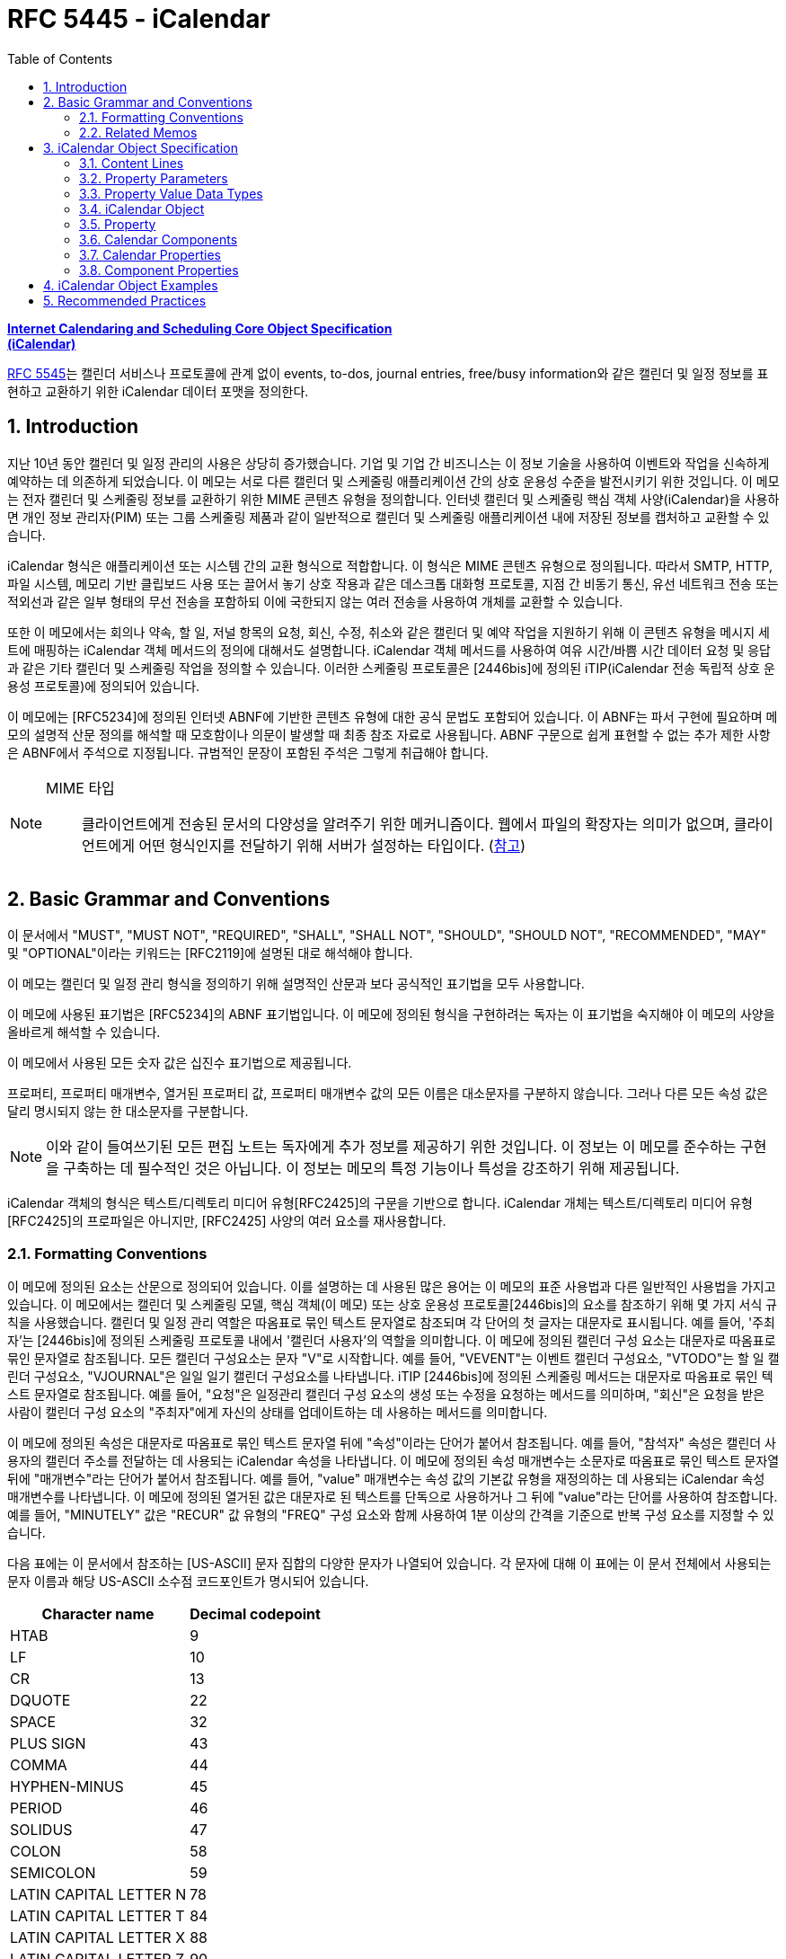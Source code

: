 = RFC 5445 - iCalendar
:toc: left
:sectnums:
:sectnumlevels: 5
:source-highlighter: highlight.js

:rfc5545: https://datatracker.ietf.org/doc/html/rfc5545

[.text-center]
****
{rfc5545}[**Internet Calendaring and Scheduling Core Object Specification**] +
{rfc5545}[**(iCalendar)**]
****

{rfc5545}[RFC 5545]는 캘린더 서비스나 프로토콜에 관계 없이 events, to-dos, journal entries, free/busy information와 같은 캘린더 및 일정 정보를 표현하고 교환하기 위한 iCalendar 데이터 포맷을 정의한다.

== Introduction

지난 10년 동안 캘린더 및 일정 관리의 사용은 상당히 증가했습니다.  기업 및 기업 간 비즈니스는 이 정보 기술을 사용하여 이벤트와 작업을 신속하게 예약하는 데 의존하게 되었습니다.  이 메모는 서로 다른 캘린더 및 스케줄링 애플리케이션 간의 상호 운용성 수준을 발전시키기 위한 것입니다.  이 메모는 전자 캘린더 및 스케줄링 정보를 교환하기 위한 MIME 콘텐츠 유형을 정의합니다.  인터넷 캘린더 및 스케줄링 핵심 객체 사양(iCalendar)을 사용하면 개인 정보 관리자(PIM) 또는 그룹 스케줄링 제품과 같이 일반적으로 캘린더 및 스케줄링 애플리케이션 내에 저장된 정보를 캡처하고 교환할 수 있습니다.

iCalendar 형식은 애플리케이션 또는 시스템 간의 교환 형식으로 적합합니다.  이 형식은 MIME 콘텐츠 유형으로 정의됩니다.  따라서 SMTP, HTTP, 파일 시스템, 메모리 기반 클립보드 사용 또는 끌어서 놓기 상호 작용과 같은 데스크톱 대화형 프로토콜, 지점 간 비동기 통신, 유선 네트워크 전송 또는 적외선과 같은 일부 형태의 무선 전송을 포함하되 이에 국한되지 않는 여러 전송을 사용하여 개체를 교환할 수 있습니다.

또한 이 메모에서는 회의나 약속, 할 일, 저널 항목의 요청, 회신, 수정, 취소와 같은 캘린더 및 예약 작업을 지원하기 위해 이 콘텐츠 유형을 메시지 세트에 매핑하는 iCalendar 객체 메서드의 정의에 대해서도 설명합니다.  iCalendar 객체 메서드를 사용하여 여유 시간/바쁨 시간 데이터 요청 및 응답과 같은 기타 캘린더 및 스케줄링 작업을 정의할 수 있습니다.  이러한 스케줄링 프로토콜은 [2446bis]에 정의된 iTIP(iCalendar 전송 독립적 상호 운용성 프로토콜)에 정의되어 있습니다.

이 메모에는 [RFC5234]에 정의된 인터넷 ABNF에 기반한 콘텐츠 유형에 대한 공식 문법도 포함되어 있습니다.  이 ABNF는 파서 구현에 필요하며 메모의 설명적 산문 정의를 해석할 때 모호함이나 의문이 발생할 때 최종 참조 자료로 사용됩니다.  ABNF 구문으로 쉽게 표현할 수 없는 추가 제한 사항은 ABNF에서 주석으로 지정됩니다.  규범적인 문장이 포함된 주석은 그렇게 취급해야 합니다.

[NOTE]
====
MIME 타입:: 클라이언트에게 전송된 문서의 다양성을 알려주기 위한 메커니즘이다. 웹에서 파일의 확장자는 의미가 없으며, 클라이언트에게 어떤 형식인지를 전달하기 위해 서버가 설정하는 타입이다. (https://developer.mozilla.org/ko/docs/Web/HTTP/Basics_of_HTTP/MIME_types[참고])
====

== Basic Grammar and Conventions

이 문서에서 "MUST", "MUST NOT", "REQUIRED", "SHALL", "SHALL NOT", "SHOULD", "SHOULD NOT", "RECOMMENDED", "MAY" 및 "OPTIONAL"이라는 키워드는 [RFC2119]에 설명된 대로 해석해야 합니다.

이 메모는 캘린더 및 일정 관리 형식을 정의하기 위해 설명적인 산문과 보다 공식적인 표기법을 모두 사용합니다.

이 메모에 사용된 표기법은 [RFC5234]의 ABNF 표기법입니다. 이 메모에 정의된 형식을 구현하려는 독자는 이 표기법을 숙지해야 이 메모의 사양을 올바르게 해석할 수 있습니다.

이 메모에서 사용된 모든 숫자 값은 십진수 표기법으로 제공됩니다.

프로퍼티, 프로퍼티 매개변수, 열거된 프로퍼티 값, 프로퍼티 매개변수 값의 모든 이름은 대소문자를 구분하지 않습니다.  그러나 다른 모든 속성 값은 달리 명시되지 않는 한 대소문자를 구분합니다.

[NOTE]
====
이와 같이 들여쓰기된 모든 편집 노트는 독자에게 추가 정보를 제공하기 위한 것입니다.  이 정보는 이 메모를 준수하는 구현을 구축하는 데 필수적인 것은 아닙니다.  이 정보는 메모의 특정 기능이나 특성을 강조하기 위해 제공됩니다.
====

iCalendar 객체의 형식은 텍스트/디렉토리 미디어 유형[RFC2425]의 구문을 기반으로 합니다.  iCalendar 개체는 텍스트/디렉토리 미디어 유형 [RFC2425]의 프로파일은 아니지만, [RFC2425] 사양의 여러 요소를 재사용합니다.

=== Formatting Conventions

이 메모에 정의된 요소는 산문으로 정의되어 있습니다.  이를 설명하는 데 사용된 많은 용어는 이 메모의 표준 사용법과 다른 일반적인 사용법을 가지고 있습니다.  이 메모에서는 캘린더 및 스케줄링 모델, 핵심 객체(이 메모) 또는 상호 운용성 프로토콜[2446bis]의 요소를 참조하기 위해 몇 가지 서식 규칙을 사용했습니다.  캘린더 및 일정 관리 역할은 따옴표로 묶인 텍스트 문자열로 참조되며 각 단어의 첫 글자는 대문자로 표시됩니다.  예를 들어, '주최자'는 [2446bis]에 정의된 스케줄링 프로토콜 내에서 '캘린더 사용자'의 역할을 의미합니다.  이 메모에 정의된 캘린더 구성 요소는 대문자로 따옴표로 묶인 문자열로 참조됩니다.  모든 캘린더 구성요소는 문자 "V"로 시작합니다.  예를 들어, "VEVENT"는 이벤트 캘린더 구성요소, "VTODO"는 할 일 캘린더 구성요소, "VJOURNAL"은 일일 일기 캘린더 구성요소를 나타냅니다. iTIP [2446bis]에 정의된 스케줄링 메서드는 대문자로 따옴표로 묶인 텍스트 문자열로 참조됩니다.  예를 들어, "요청"은 일정관리 캘린더 구성 요소의 생성 또는 수정을 요청하는 메서드를 의미하며, "회신"은 요청을 받은 사람이 캘린더 구성 요소의 "주최자"에게 자신의 상태를 업데이트하는 데 사용하는 메서드를 의미합니다.

이 메모에 정의된 속성은 대문자로 따옴표로 묶인 텍스트 문자열 뒤에 "속성"이라는 단어가 붙어서 참조됩니다.  예를 들어, "참석자" 속성은 캘린더 사용자의 캘린더 주소를 전달하는 데 사용되는 iCalendar 속성을 나타냅니다.  이 메모에 정의된 속성 매개변수는 소문자로 따옴표로 묶인 텍스트 문자열 뒤에 "매개변수"라는 단어가 붙어서 참조됩니다.  예를 들어, "value" 매개변수는 속성 값의 기본값 유형을 재정의하는 데 사용되는 iCalendar 속성 매개변수를 나타냅니다.  이 메모에 정의된 열거된 값은 대문자로 된 텍스트를 단독으로 사용하거나 그 뒤에 "value"라는 단어를 사용하여 참조합니다.  예를 들어, "MINUTELY" 값은 "RECUR" 값 유형의 "FREQ" 구성 요소와 함께 사용하여 1분 이상의 간격을 기준으로 반복 구성 요소를 지정할 수 있습니다.

다음 표에는 이 문서에서 참조하는 [US-ASCII] 문자 집합의 다양한 문자가 나열되어 있습니다.  각 문자에 대해 이 표에는 이 문서 전체에서 사용되는 문자 이름과 해당 US-ASCII 소수점 코드포인트가 명시되어 있습니다.

[%autowidth]
|===
| Character name         | Decimal codepoint

| HTAB                   | 9
| LF                     | 10
| CR                     | 13
| DQUOTE                 | 22
| SPACE                  | 32
| PLUS SIGN              | 43
| COMMA                  | 44
| HYPHEN-MINUS           | 45
| PERIOD                 | 46
| SOLIDUS                | 47
| COLON                  | 58
| SEMICOLON              | 59
| LATIN CAPITAL LETTER N | 78
| LATIN CAPITAL LETTER T | 84
| LATIN CAPITAL LETTER X | 88
| LATIN CAPITAL LETTER Z | 90
| BACKSLASH              | 92
| LATIN SMALL LETTER N   | 110
|===

=== Related Memos

구현자는 이 메모와 함께 인터넷 캘린더 및 스케줄링 표준을 위한 프레임워크를 구성하는 다른 여러 메모를 숙지해야 합니다.  이 메모는 객체, 값 유형, 속성 및 속성 매개변수에 대한 핵심 사양을 지정합니다.

* iTIP [2446bis]는 서로 다른 구현 간의 스케줄링을 위한 상호 운용성 프로토콜을 지정합니다;
* iCalendar 메시지 기반 상호 운용성 프로토콜(iMIP) [2447bis]는 [2446bis]에 대한 인터넷 이메일 바인딩을 지정합니다.

이 메모에서는 이러한 다른 메모의 개념이나 정의에 대한 사양을 반복하지 않습니다.  가능한 경우 이러한 개념 또는 정의의 사양을 제공하는 메모를 참조합니다.

== iCalendar Object Specification

다음 섹션에서는 캘린더 및 스케줄링 코어 객체 사양의 세부사항을 정의합니다.  캘린더 및 스케줄링 코어 개체는 캘린더 및 스케줄링 정보의 모음입니다.  일반적으로 이 정보는 하나 이상의 iCalendar 개체가 있는 iCalendar 스트림으로 구성됩니다.  iCalendar 객체의 본문은 일련의 캘린더 속성과 하나 이상의 캘린더 구성 요소로 구성됩니다.

3.1절에서는 콘텐츠 줄 형식을 정의하고, 3.2절에서는 속성 매개변수 형식을 정의하고, 3.3절에서는 속성 값의 데이터 형식을 정의하고, 3.4절에서는 iCalendar 개체 형식을 정의하고, 3.5절에서는 iCalendar 속성 형식을 정의하고, 3.6절에서는 캘린더 구성요소 형식을 정의하고, 3.7절에서는 캘린더 속성을 정의하고, 3.8절에서는 캘린더 구성요소의 속성을 정의합니다.

이 정보는 MIME 콘텐츠 유형 등록의 필수적인 부분입니다.  또한 이 정보는 이러한 콘텐츠 등록과 무관하게 사용할 수 있습니다.  특히 이 메모는 파일, 메모리 또는 네트워크 기반 전송 메커니즘에서 캘린더 및 스케줄링 교환 형식으로 사용하기 위해 직접 적용할 수 있습니다.

=== Content Lines

iCalendar 개체는 내용 줄이라고 하는 개별 텍스트 줄로 구성됩니다.  콘텐츠 줄은 줄 바꿈으로 구분되며, 줄 바꿈은 CRLF 시퀀스(CR 문자 다음에 LF 문자)입니다.

텍스트 줄은 줄 바꿈을 제외하고 75옥텟을 넘지 않아야 합니다.  긴 콘텐츠 줄은 줄 '접기' 기법을 사용하여 여러 줄로 나눠서 표시해야 합니다.  즉, 긴 줄 바로 뒤에 단일 선형 공백 문자(예: SPACE 또는 HTAB)를 삽입하여 긴 줄을 두 문자로 분할할 수 있습니다.  콘텐츠 유형을 처리할 때 단일 선형 공백 문자가 바로 뒤에 오는 모든 CRLF 시퀀스는 무시됩니다(즉, 제거됩니다).

예를 들어, 줄입니다:

[source]
----
DESCRIPTION:This is a long description that exists on a long line.
----

다음과 같이 표현할 수 있습니다:

[source]
----
DESCRIPTION:This is a lo
 ng description
  that exists on a long line.
----

이 접힌 여러 줄 표현에서 한 줄 표현으로 이동하는 과정을 "펼치기"라고 합니다.  펼치기는 CRLF와 바로 뒤에 오는 선형 공백 문자를 제거하여 수행됩니다.

콘텐츠 줄을 구문 분석할 때 접힌 줄은 반드시 위에 설명된 펼치기 절차에 따라 먼저 펼쳐야 합니다.

[NOTE]
====
매우 간단한 구현에서는 UTF-8 다중 옥텟 시퀀스 중간에 부적절하게 접힌 줄이 생성될 수 있습니다.  따라서 구현에서는 원래 시퀀스를 올바르게 복원할 수 있는 방식으로 줄을 펼쳐야 합니다.
====

iCalendar 객체와 관련된 콘텐츠 정보는 [RFC2425]에 정의된 것과 유사한 구문을 사용하여 형식이 지정됩니다.  즉, 콘텐츠 정보는 CRLF로 구분된 콘텐츠 줄로 구성됩니다.

다음 표기법은 iCalendar 개체의 콘텐츠 줄을 정의합니다:

[source]
----
contentline   = name *(";" param ) ":" value CRLF
; This ABNF is just a general definition for an initial parsing
; of the content line into its property name, parameter list,
; and value string

; When parsing a content line, folded lines MUST first
; be unfolded according to the unfolding procedure
; described above.  When generating a content line, lines
; longer than 75 octets SHOULD be folded according to
; the folding procedure described above.

name          = iana-token / x-name

iana-token    = 1*(ALPHA / DIGIT / "-")
; iCalendar identifier registered with IANA

x-name        = "X-" [vendorid "-"] 1*(ALPHA / DIGIT / "-")
; Reserved for experimental use.

vendorid      = 3*(ALPHA / DIGIT)
; Vendor identification

param         = param-name "=" param-value *("," param-value)
; Each property defines the specific ABNF for the parameters
; allowed on the property.  Refer to specific properties for
; precise parameter ABNF.

param-name    = iana-token / x-name

param-value   = paramtext / quoted-string

paramtext     = *SAFE-CHAR

value         = *VALUE-CHAR

quoted-string = DQUOTE *QSAFE-CHAR DQUOTE

QSAFE-CHAR    = WSP / %x21 / %x23-7E / NON-US-ASCII
; Any character except CONTROL and DQUOTE

SAFE-CHAR     = WSP / %x21 / %x23-2B / %x2D-39 / %x3C-7E
           / NON-US-ASCII
; Any character except CONTROL, DQUOTE, ";", ":", ","

VALUE-CHAR    = WSP / %x21-7E / NON-US-ASCII
; Any textual character

NON-US-ASCII  = UTF8-2 / UTF8-3 / UTF8-4
; UTF8-2, UTF8-3, and UTF8-4 are defined in [RFC3629]

CONTROL       = %x00-08 / %x0A-1F / %x7F
; All the controls except HTAB
----

콘텐츠 줄의 속성 값 구성 요소에는 속성별로 고유한 형식이 있습니다.  이 형식에 대한 정의는 각 속성을 설명하는 섹션을 참조하세요.

모든 속성 이름, 속성 매개변수, 열거된 속성 값 및 속성 매개변수 값은 대소문자를 구분하지 않습니다.  그러나 다른 모든 속성 값은 달리 명시되지 않는 한 대소문자를 구분합니다.

==== List and Field Separators

일부 속성 및 매개변수는 값 목록을 허용합니다.  값 목록의 값은 반드시 쉼표로 구분해야 합니다.  목록의 값 순서에는 의미가 없습니다.  따옴표로 묶은 문자열로 지정된 매개변수 값(예: URI 값을 지정하는 값)의 경우 개별 따옴표로 묶은 문자열은 COMMA 문자로 구분됩니다.

일부 속성 값은 여러 부분으로 정의됩니다.  이러한 구조화된 속성 값은 반드시 세미콜론 문자로 값 부분을 구분해야 합니다.

일부 속성은 매개변수 목록을 허용합니다.  속성 매개변수 목록의 각 속성 매개변수는 세미콜론 문자로 구분해야 합니다.

콜론 문자, 세미콜론 문자 또는 콤마 문자가 포함된 값이 있는 속성 매개 변수는 반드시 따옴표로 묶은 텍스트 안에 넣어야 합니다.

예를 들어 다음 속성에서 세미콜론은 속성 매개 변수를 서로 구분하는 데 사용되며 COMMA 문자는 값 목록에서 속성 값을 구분하는 데 사용됩니다.

[source]
----
ATTENDEE;RSVP=TRUE;ROLE=REQ-PARTICIPANT:mailto:
jsmith@example.com

RDATE;VALUE=DATE:19970304,19970504,19970704,19970904
----

==== Multiple Values

iCalendar 객체에 정의된 일부 속성은 여러 값을 가질 수 있습니다.  다중 값 항목을 인코딩하는 일반적인 규칙은 속성 이름을 포함하여 각 값에 대해 새 콘텐츠 줄을 만드는 것입니다.  그러나 일부 속성은 값을 쉼표 문자로 구분하여 단일 속성에서 여러 값을 인코딩하는 것을 지원합니다.  특정 속성이 여러 값을 허용하는지 여부와 이 두 가지 형식 중 어떤 형식을 허용하는지 확인하려면 개별 속성 정의를 참조해야 합니다.  다중 값 속성을 사용하여 동일한 값의 여러 언어 변형을 지정해서는 안 됩니다.  캘린더 애플리케이션은 모든 값을 표시해야 합니다.

==== Binary Content

iCalendar 객체의 바이너리 콘텐츠 정보는 속성 값 내의 URI를 사용하여 참조해야 합니다.  즉, 바이너리 콘텐츠 정보는 iCalendar 객체 내에서 URI로 참조할 수 있는 외부 MIME 엔티티에 배치되어야 합니다.  이것이 가능하지 않은 애플리케이션에서는 바이너리 콘텐츠 정보를 [RFC4648]에 정의된 "BASE64" 인코딩 방법을 사용하여 먼저 텍스트로 인코딩한 후에만 iCalendar 객체 내에 포함할 수 있습니다.  인라인 바이너리 콘텐츠는 특별한 상황에서 iCalendar 개체를 단일 엔티티로 표현해야 하는 애플리케이션에서만 사용해야 합니다.  인라인 바이너리 콘텐츠 정보를 포함하는 속성에는 반드시 "ENCODING" 속성 매개변수를 지정해야 합니다. iCalendar 객체 외부에 배치된 바이너리 콘텐츠 정보는 유니폼 리소스 식별자(URI)로 참조되어야 합니다.

다음 예는 URI 참조를 사용하여 iCalendar 객체 외부의 첨부 파일을 참조하는 "ATTACH" 속성을 지정합니다:

[source]
----
ATTACH:http://example.com/public/quarterly-report.doc
----

다음 예제에서는 인라인 바이너리 인코딩된 콘텐츠 정보가 포함된 "ATTACH" 속성을 지정합니다:

[source]
----
ATTACH;FMTTYPE=text/plain;ENCODING=BASE64;VALUE=BINARY:VGhlIH
 F1aWNrIGJyb3duIGZveCBqdW1wcyBvdmVyIHRoZSBsYXp5IGRvZy4
----

==== Character Set

속성 값에 사용되는 문자셋을 선언하는 속성 매개변수는 없습니다.  iCalendar 스트림의 기본 문자셋은 [RFC3629]에 정의된 대로 UTF-8입니다.

사용 중인 문자셋을 지정하려면 MIME 전송에서 "charset" Content-Type 매개변수를 사용해야 합니다.

=== Property Parameters

속성에는 속성과 연관된 속성이 있을 수 있습니다.  이러한 "속성 매개변수"에는 속성 또는 속성 값에 대한 메타 정보가 포함됩니다.  속성 매개변수는 속성 값의 대체 텍스트 표현 위치, 텍스트 속성 값의 언어, 속성 값의 값 유형 및 기타 속성과 같은 정보를 지정하기 위해 제공됩니다.

콜론, 세미콜론 또는 콤마 문자 구분 기호가 포함된 속성 매개변수 값은 반드시 따옴표로 묶인 문자열 텍스트 값으로 지정해야 합니다. 속성 매개 변수 값에는 DQUOTE 문자가 포함되어서는 안 됩니다.  DQUOTE 문자는 제한된 문자 또는 URI 텍스트가 포함된 매개변수 값의 구분 기호로 사용됩니다.  예를 들어

[source]
----
DESCRIPTION;ALTREP="cid:part1.0001@example.org":The Fall'98 Wild
  Wizards Conference - - Las Vegas\, NV\, USA
----

따옴표로 묶이지 않은 속성 매개변수 값은 대소문자를 구분하지 않습니다.

이 메모에서 정의하는 일반적인 속성 매개변수는 다음과 같은 표기법으로 정의됩니다:

[source]
----
icalparameter = altrepparam       ; Alternate text representation
              / cnparam           ; Common name
              / cutypeparam       ; Calendar user type
              / delfromparam      ; Delegator
              / deltoparam        ; Delegatee
              / dirparam          ; Directory entry
              / encodingparam     ; Inline encoding
              / fmttypeparam      ; Format type
              / fbtypeparam       ; Free/busy time type
              / languageparam     ; Language for text
              / memberparam       ; Group or list membership
              / partstatparam     ; Participation status
              / rangeparam        ; Recurrence identifier range
              / trigrelparam      ; Alarm trigger relationship
              / reltypeparam      ; Relationship type
              / roleparam         ; Participation role
              / rsvpparam         ; RSVP expectation
              / sentbyparam       ; Sent by
              / tzidparam         ; Reference to time zone object
              / valuetypeparam    ; Property value data type
              / other-param

other-param   = (iana-param / x-param)

iana-param  = iana-token "=" param-value *("," param-value)
; Some other IANA-registered iCalendar parameter.

x-param     = x-name "=" param-value *("," param-value)
; A non-standard, experimental parameter.
----

애플리케이션은 인식하지 못하는 x-param 및 iana-param 값을 무시해야 합니다.

==== Alternate Text Representation

Parameter Name:: ALTREP

Purpose:: 속성 값에 대한 대체 텍스트 표현을 지정합니다.

Format Definition:: 이 속성 매개변수는 다음 표기법으로 정의됩니다:
+
[source]
----
altrepparam = "ALTREP" "=" DQUOTE uri DQUOTE
----

Description:: 이 매개변수는 텍스트 속성 값의 대체 표현을 가리키는 URI를 지정합니다.  이 매개변수를 지정하는 속성에는 텍스트 값의 기본 표현을 반영하는 값도 포함되어야 합니다.  URI 매개변수 값은 반드시 따옴표로 묶인 문자열로 지정해야 합니다.
+
[NOTE]
====
이 매개변수에 허용되는 URI 스키마에 대한 제한은 없지만, 현재 구현에서 가장 일반적으로 사용되는 URI 스키마는 CID(콘텐츠 식별자) [RFC2392], HTTP [RFC2616] 및 HTTPS [RFC2818]입니다.
====

Example::
+
[source]
----
DESCRIPTION;ALTREP="CID:part3.msg.970415T083000@example.com":
 Project XYZ Review Meeting will include the following agenda
  items: (a) Market Overview\, (b) Finances\, (c) Project Man
 agement
----
+
"ALTREP" 속성 매개변수 값은 "text/html" 콘텐츠 부분을 가리킬 수 있습니다.
+
[source]
----
Content-Type:text/html
Content-Id:<part3.msg.970415T083000@example.com>

<html>
 <head>
  <title></title>
 </head>
 <body>
   <p>
     <b>Project XYZ Review Meeting</b> will include
     the following agenda items:
     <ol>
       <li>Market Overview</li>
       <li>Finances</li>
       <li>Project Management</li>
     </ol>
   </p>
 </body>
</html>
----

==== Common Name

Parameter Name:: CN

Purpose:: 속성에서 지정한 캘린더 사용자와 연결할 일반 이름을 지정합니다.

Format Definition:: 이 속성 매개변수는 다음 표기법으로 정의됩니다:
+
[source]
----
cnparam    = "CN" "=" param-value
----

Description:: 이 매개 변수는 CAL-ADDRESS 값 유형이 있는 속성에서 지정할 수 있습니다.  이 매개 변수는 속성에서 지정한 캘린더 사용자와 연결할 일반 이름을 지정합니다. 매개변수 값은 텍스트입니다.  이 매개변수 값은 속성에서 지정한 캘린더 주소와 연결할 표시 텍스트에 사용할 수 있습니다.

Example::
+
[source]
----
ORGANIZER;CN="John Smith":mailto:jsmith@example.com
----

==== Calendar User Type

Parameter Name:: CUTYPE

Purpose:: 속성에서 지정한 캘린더 사용자 유형을 식별합니다.

Format Definition:: 이 속성 매개변수는 다음 표기법으로 정의됩니다:
+
[source]
----
cutypeparam        = "CUTYPE" "="
                  ("INDIVIDUAL"   ; An individual
                 / "GROUP"        ; A group of individuals
                 / "RESOURCE"     ; A physical resource
                 / "ROOM"         ; A room resource
                 / "UNKNOWN"      ; Otherwise not known
                 / x-name         ; Experimental type
                 / iana-token)    ; Other IANA-registered
                                  ; type
; Default is INDIVIDUAL
----

Description:: 이 매개 변수는 CAL-ADDRESS 값 유형이 있는 속성에서 지정할 수 있습니다.  이 매개 변수는 속성에서 지정한 캘린더 사용자 유형을 식별합니다.  이 매개 변수를 허용하는 속성에 지정되지 않은 경우 기본값은 INDIVIDUAL입니다. 애플리케이션은 인식하지 못하는 x-name 및 iana-token 값을 UNKNOWN 값과 동일한 방식으로 처리해야 합니다.

Example::
+
[source]
----
ATTENDEE;CUTYPE=GROUP:mailto:ietf-calsch@example.org
----

==== Delegators

Parameter Name:: DELEGATED-FROM

==== Delegatees

Parameter Name:: DELEGATED-TO

==== Directory Entry Reference

Parameter Name:: DIR

==== Inline Encoding

Parameter Name:: ENCODING

==== Format Type

Parameter Name:: FMTTYPE

==== Free/Busy Time Type

Parameter Name:: FBTYPE

==== Language

Parameter Name:: LANGUAGE

==== Group or List Membership

Parameter Name:: MEMBER

==== Participation Status

Parameter Name:: PARTSTAT

==== Recurrence Identifier Range

Parameter Name:: RANGE

==== Alarm Trigger Relationship

Parameter Name:: RELATED

==== Relationship Type

Parameter Name:: RELTYPE

==== Participation Role

Parameter Name:: ROLE

==== RSVP Expectation

Parameter Name:: RSVP

==== Sent By

Parameter Name:: SENT-BY

==== Time Zone Identifier

Parameter Name:: TZID

Purpose:: 속성 값에서 시간 구성 요소의 시간대 정의에 대한 식별자를 지정합니다.

Format Definition:: 이 속성 매개변수는 다음 표기법으로 정의됩니다:
+
[source]
----
tzidparam  = "TZID" "=" [tzidprefix] paramtext

tzidprefix = "/"
----

Description::  이 매개변수는 DATE-TIME 또는 TIME 값 유형이 지정되고 값이 UTC 또는 "floating" 시간이 아닌 경우 "DTSTART", "DTEND", "DUE", "EXDATE" 및 "RDATE" 속성에서 지정해야 합니다.  UTC 및 "floating time" 형식에 대한 설명은 DATE-TIME 또는 TIME 값 유형 정의를 참조하십시오. 이 속성 매개변수는 속성의 시간 부분을 평가할 때 사용할 "VTIMEZONE" 캘린더 구성 요소를 고유하게 식별하는 텍스트 값을 지정합니다.  "TZID" 속성 매개변수의 값은 일치하는 시간대 정의에 대한 "TZID" 속성 값과 동일합니다.  iCalendar 객체에 지정된 각 고유한 "TZID" 매개변수 값에 대해 개별 "VTIMEZONE" 캘린더 구성 요소를 지정해야 합니다.
+
DATE-TIME이 UTC 또는 "floating" 시간이 아닌 경우 이 매개변수는 DATE-TIME 값이 있는 속성에 지정되어야 합니다. iCalendar 객체에 VTIMEZONE 정의를 포함하지 않고 따르지 않으면 특정 위치의 현지 시간을 일관성 있게 이해하지 못할 수 있습니다.
+
접두사로 SOLIDUS 문자가 있으면 이 "TZID"가 전역으로 정의된 표준 시간대 레지스트리(해당 레지스트리가 정의된 경우)에서 고유 ID를 나타냅니다.
+
[NOTE]
====
이 문서는 표준 시간대 식별자에 대한 명명 규칙을 정의하지 않습니다. 구현자는 public-domain TZ database[TZDB]와 같은 기존 시간대 사양에 정의된 명명 규칙을 사용할 수 있습니다. 전 세계적으로 고유한 시간대 식별자의 사양은 이 문서에서 다루지 않으며 향후 연구를 위해 남겨져 있습니다.
====
+
다음은 이 속성 매개변수의 예시입니다:
+
[source]
----
DTSTART;TZID=America/New_York:19980119T020000

DTEND;TZID=America/New_York:19980119T030000
----
+
"TZID" 속성 매개 변수는 시간 값이 UTC로 지정된 DATE 속성 및 DATE-TIME 또는 TIME 속성에 적용해서는 안 됩니다.
+
"TZID" 속성 매개변수 없이 DATE-TIME 또는 TIME 값에 현지 시간을 사용하면 iCalendar 객체에 "VTIMEZONE" 캘린더 구성 요소가 있는지 여부에 관계없이 부동 시간으로 해석됩니다.
+
자세한 내용은 DATE-TIME 및 TIME 값 유형에 대한 섹션을 참조하십시오.

==== Value Data Types

Parameter Name:: VALUE

=== Property Value Data Types

iCalendar 개체의 속성은 강력하게 유형화되어 있습니다. 각 속성의 정의는 값이 이 섹션에 정의된 값 데이터 유형 또는 단순히 값 유형 중 하나로 제한됩니다. 속성의 값 유형은 기본 값 유형으로 암시적으로 지정되거나 "VALUE" 매개변수를 사용하여 명시적으로 지정됩니다.  속성의 값 유형이 대체 유효한 유형 중 하나인 경우 "VALUE" 매개 변수를 사용하여 명시적으로 지정해야 합니다.

==== Binary

Value Name:: BINARY

==== Boolean

Value Name:: BOOLEAN

==== Calendar User Address

Value Name:: CAL-ADDRESS

==== Date

Value Name:: CAL-ADDRESS

Purpose:: This value type is used to identify values that contain a calendar date.

Format Definition:: This value type is defined by the following notation:
+
[source]
----
date               = date-value

date-value         = date-fullyear date-month date-mday
date-fullyear      = 4DIGIT
date-month         = 2DIGIT        ;01-12
date-mday          = 2DIGIT        ;01-28, 01-29, 01-30, 01-31
                                   ;based on month/year
----

Description:: 속성이 허용하는 경우 여러 "date" 값이 COMMA-separated 목록으로 지정됩니다. 값 유형의 형식은 달력 날짜의 기본 형식인 [ISO.8601.2004] 완전 표현을 기반으로 합니다. 텍스트 형식은 four-digit year, two-digit month 및 two-digit day을 지정합니다. year, month, day 구성 요소 텍스트 사이에는 구분 문자가 없습니다.

이 값 유형에는 추가 콘텐츠 값 인코딩(예: BACKSLASH 문자 인코딩, 섹션 3.3.11 참조)이 정의되어 있지 않습니다.

Example:: 다음은 1997년 7월 14일을 나타냅니다:
+
[source]
----
19970714
----

==== Date-Time

Value Name:: DATE-TIME

Purpose:: 이 값 유형은 정확한 달력 날짜와 시간을 지정하는 값을 식별하는 데 사용됩니다.

Format Definition:: 이 값 유형은 다음 표기법으로 정의됩니다:
+
[source]
----
date-time  = date "T" time ;As specified in the DATE and TIME
                           ;value definitions
----

Description::  속성이 허용하는 경우 여러 개의 "DATE-TIME" 값이 쉼표로 구분된 값 목록으로 지정됩니다. 이 값 유형에 대한 추가 콘텐츠 값 인코딩(예: BACKSLASH 문자 인코딩, 3.3.11절 참조)은 정의되지 않습니다.
+
"DATE-TIME" 값 유형은 정확한 달력 날짜 및 시간을 포함하는 값을 식별하는 데 사용됩니다. 이 형식은 달력 날짜 및 시간에 대한 기본 형식인 [ISO.8601.2004] 완전한 표현을 기반으로 합니다.  텍스트 형식은 "date"와 그 뒤에 시간 지정자인 LATIN CAPITAL LETTER T 문자, "time" 형식을 연결한 것입니다.
+
"DATE-TIME" 값 유형은 세 가지 형식으로 시간 값을 표현합니다:
+
UTC 오프셋이 있는 날짜 및 시간 형식은 사용하지 않아야 합니다. 예를 들어 다음은 DATE-TIME 값에 유효하지 않습니다:
+
[source]
----
19980119T230000-0800       ;Invalid time format
----
+
FORM #1: 현지 시간 포함 날짜
+
현지 시간 포함 날짜 형식은 UTC 지정자를 포함하지 않거나 표준 시간대를 참조하지 않는 단순한 DATE-TIME 값입니다.  예를 들어 다음은 1998년 1월 18일 오후 11시를 나타냅니다:
+
[source]
----
19980118T230000
----
+
이 유형의 DATE-TIME 값은 "floating"이라고 하며 특정 시간대에 구속되지 않습니다. 현재 관찰 중인 시간대에 관계없이 동일한 시, 분, 초 값을 나타내는 데 사용됩니다. 예를 들어, 어떤 시간대에 있든 상관없이 매일 오전 11시부터 오후 1시까지 개인이 바쁘다는 것을 나타내는 이벤트를 정의할 수 있습니다. 이러한 경우 현지 시간을 지정할 수 있습니다. 상대적인 표준 시간대 정보 없이 현지 시간으로 구성된 속성 값을 가진 iCalendar 개체의 수신자는 해당 값을 "ATTENDEE"가 특정 순간에 있는 표준 시간대로 고정된 것으로 해석해야 합니다. 즉, 서로 다른 시간대에 있는 두 명의 "Attendees"가 floating time으로 동일한 이벤트 정의를 수신하더라도 실제 시간은 서로 다를 수 있습니다. Floating time은 합리적인 동작인 경우에만 사용해야 합니다.
+
대부분의 경우 고정 시간이 필요합니다. 속성 값에 고정 시간을 올바르게 전달하려면 UTC 시간 또는 표준 시간대 참조가 있는 현지 시간을 지정해야 합니다.
+
"TZID" 속성 매개변수 없이 DATE-TIME 값에 현지 시간을 사용하는 것은 iCalendar 객체에 "VTIMEZONE" 캘린더 구성 요소가 있는지 여부와 관계없이 floating time으로 해석됩니다.
+
FORM #2: UTC 시간이 있는 날짜
+
UTC 시간 또는 절대 시간이 포함된 날짜는 시간 값에 추가된 UTC 지정자인 LATIN CAPITAL LETTER Z 접미사 문자로 식별됩니다. 예를 들어 다음은 1998년 1월 19일 07:00 UTC를 나타냅니다:
+
[source]
----
19980119T070000Z
----
+
시간 값이 UTC로 지정된 DATE-TIME 속성에는 "TZID" 속성 매개 변수를 적용해서는 안 됩니다.
+
FORM #3: 현지 시간 및 표준 시간대 참조가 있는 날짜
+
표준 시간대 정보를 참조하는 날짜 및 현지 시간은 적절한 표준 시간대 정의를 참조하기 위해 "TZID" 속성 매개 변수를 사용하여 식별합니다. "TZID"는 섹션 3.2.19에서 자세히 설명합니다. 예를 들어 다음은 1998년 1월 19일 뉴욕의 오전 2시를 나타냅니다:
+
[source]
----
TZID=America/New_York:19980119T020000
----
+
참조된 표준 시간대의 정의에 따라 설명된 현지 시간이 두 번 이상 발생하는 경우(일광 절약 시간제에서 표준 시간제로 변경할 때) DATE-TIME 값은 참조된 시간의 첫 번째 발생을 나타냅니다. 따라서 `TZID=America/Now_York:20071104T013000` 은 2007년 11월 4일 오전 1시 30분 EDT(UTC-04:00)을 나타냅니다. 설명된 현지 시간이 발생하지 않는 경우(표준시에서 서머타임으로 변경하는 경우), 현지 시간 차이 이전의 UTC offset을 사용하여 DATE-TIME 값이 해석됩니다. 따라서 `TZID=America/New_York:20070311T023000` 은 2007년 3월 11일 오전 3시 30분 EDT(UTC-04:00)을 나타내며, 이는 EST(UTC-05:00) 오전 1시 30분에서 한 시간 후입니다.
+
시간 값은 양수 윤초를 지정할 때 초 60만 지정해야 합니다. 예:
+
[source]
----
19970630T235960Z
----
+
윤초를 지원하지 않는 구현은 초 60을 초 59와 동등한 것으로 해석해야 합니다.

Example:: 다음은 "DTSTART" 속성을 사용하여 세 가지 시간 형식 각각에서 1997년 7월 14일 오후 1시 30분에 뉴욕시를 나타냅니다.
+
[source]
----
DTSTART:19970714T133000                   ; Local time
DTSTART:19970714T173000Z                  ; UTC time
DTSTART;TZID=America/New_York:19970714T133000
                                          ; Local time and time
                                          ; zone reference
----

==== Duration

Value Name:: DURATION

==== Float

Value Name:: FLOAT

==== Integer

Value Name:: INTEGER

==== Period of Time

Value Name:: PERIOD

==== Recurrence Rule

Value Name:: RECUR

Purpose:: 이 value type은 반복 규칙 사양이 포함된 속성을 식별하는데 사용한다.

Format Definition:: 이 값 유형은 다음 표기법으로 정의됩니다:
+
[source]
----
recur           = recur-rule-part *( ";" recur-rule-part )
               ;
               ; The rule parts are not ordered in any
               ; particular sequence.
               ;
               ; The FREQ rule part is REQUIRED,
               ; but MUST NOT occur more than once.
               ;
               ; The UNTIL or COUNT rule parts are OPTIONAL,
               ; but they MUST NOT occur in the same 'recur'.
               ;
               ; The other rule parts are OPTIONAL,
               ; but MUST NOT occur more than once.

recur-rule-part = ( "FREQ" "=" freq )
               / ( "UNTIL" "=" enddate )
               / ( "COUNT" "=" 1*DIGIT )
               / ( "INTERVAL" "=" 1*DIGIT )
               / ( "BYSECOND" "=" byseclist )
               / ( "BYMINUTE" "=" byminlist )
               / ( "BYHOUR" "=" byhrlist )
               / ( "BYDAY" "=" bywdaylist )
               / ( "BYMONTHDAY" "=" bymodaylist )
               / ( "BYYEARDAY" "=" byyrdaylist )
               / ( "BYWEEKNO" "=" bywknolist )
               / ( "BYMONTH" "=" bymolist )
               / ( "BYSETPOS" "=" bysplist )
               / ( "WKST" "=" weekday )

freq        = "SECONDLY" / "MINUTELY" / "HOURLY" / "DAILY"
           / "WEEKLY" / "MONTHLY" / "YEARLY"

enddate     = date / date-time

byseclist   = ( seconds *("," seconds) )

seconds     = 1*2DIGIT       ;0 to 60

byminlist   = ( minutes *("," minutes) )

minutes     = 1*2DIGIT       ;0 to 59

byhrlist    = ( hour *("," hour) )

hour        = 1*2DIGIT       ;0 to 23

bywdaylist  = ( weekdaynum *("," weekdaynum) )

weekdaynum  = [[plus / minus] ordwk] weekday

plus        = "+"

minus       = "-"

ordwk       = 1*2DIGIT       ;1 to 53

weekday     = "SU" / "MO" / "TU" / "WE" / "TH" / "FR" / "SA"
;Corresponding to SUNDAY, MONDAY, TUESDAY, WEDNESDAY, THURSDAY,
;FRIDAY, and SATURDAY days of the week.

bymodaylist = ( monthdaynum *("," monthdaynum) )

monthdaynum = [plus / minus] ordmoday

ordmoday    = 1*2DIGIT       ;1 to 31

byyrdaylist = ( yeardaynum *("," yeardaynum) )

yeardaynum  = [plus / minus] ordyrday

ordyrday    = 1*3DIGIT      ;1 to 366

bywknolist  = ( weeknum *("," weeknum) )

weeknum     = [plus / minus] ordwk

bymolist    = ( monthnum *("," monthnum) )

monthnum    = 1*2DIGIT       ;1 to 12

bysplist    = ( setposday *("," setposday) )

setposday   = yeardaynum
----

Description:: 이 값 유형은 하나 이상의 반복 문법 부분의 목록으로 구성된 구조화된 값입니다.  각 규칙 부분은 이름=값 쌍으로 정의됩니다.  규칙 부분은 세미콜론 문자로 서로 구분됩니다.  규칙 부분은 특정 순서로 정렬되지 않습니다.  개별 규칙 부분은 반드시 한 번만 지정해야 합니다.  호환 애플리케이션은 어떤 순서로 정렬된 규칙 부분을 허용해야 하지만, 이 iCalendar 개정 이전 애플리케이션과의 역호환성을 보장하기 위해 FREQ 규칙 부분은 RECUR 값에 지정된 첫 번째 규칙 부분이어야 합니다.
+
FREQ 규칙 부분은 반복 규칙의 유형을 식별합니다.  이 규칙 부분은 반드시 반복 규칙에 지정되어야 합니다.  유효한 값으로는 초 이상 간격을 기준으로 반복 이벤트를 지정하려면 SECONDLY, 1분 이상 간격을 기준으로 반복 이벤트를 지정하려면 MINUTELY, 1시간 이상 간격을 기준으로 반복 이벤트를 지정하려면 HOURLY가 있습니다; 매일: 하루 이상의 간격을 기준으로 반복 이벤트를 지정하고, 매주: 일주일 이상의 간격을 기준으로 반복 이벤트를 지정하고, 매월: 한 달 이상의 간격을 기준으로 반복 이벤트를 지정하고, 매년: 일 년 이상의 간격을 기준으로 반복 이벤트를 지정합니다.
+
INTERVAL 규칙 부분에는 반복 규칙이 반복되는 간격을 나타내는 양수 정수가 포함됩니다.  기본값은 "1"이며, SECONDLY 규칙의 경우 매초, MINUTELY 규칙의 경우 매분, HOURLY 규칙의 경우 매시간, DAILY 규칙의 경우 매일, WEEKLY 규칙의 경우 매주, MONTHLY 규칙의 경우 매월, YEARLY 규칙의 경우 매년을 의미합니다.  예를 들어, DAILY 규칙에서 값 "8"은 8일마다를 의미합니다.
+
UNTIL 규칙 부분은 포괄적인 방식으로 반복 규칙의 범위를 지정하는 DATE 또는 DATE-TIME 값을 정의합니다.  UNTIL로 지정된 값이 지정된 반복과 동기화되면 이 DATE 또는 DATE-TIME이 반복의 마지막 인스턴스가 됩니다.  UNTIL 규칙 부분의 값은 "DTSTART" 속성과 동일한 값 유형이어야 합니다.  또한 "DTSTART" 속성이 현지 시간이 포함된 날짜로 지정되어 있는 경우 UNTIL 규칙 부분도 현지 시간이 포함된 날짜로 지정되어야 합니다.  "DTSTART" 속성이 UTC 시간이 포함된 날짜 또는 현지 시간 및 표준 시간대 참조가 포함된 날짜로 지정된 경우 UNTIL 규칙 부분은 반드시 UTC 시간이 포함된 날짜로 지정해야 합니다.  "STANDARD" 및 "DAYLIGHT" 하위 구성 요소의 경우 UNTIL 규칙 부분은 항상 UTC 시간이 포함된 날짜로 지정해야 합니다.  DATE-TIME 값으로 지정하는 경우 반드시 UTC 시간 형식으로 지정해야 합니다.  없는 경우, 그리고 COUNT 규칙 부분도 없는 경우, "RRULE"은 영원히 반복되는 것으로 간주됩니다.
+
COUNT 규칙 부분은 반복을 범위 제한할 발생 횟수를 정의합니다.  "DTSTART" 속성 값은 항상 첫 번째 발생으로 계산됩니다.
+
BYSECOND 규칙 부분은 쉼표로 구분된 1분 이내의 초 목록을 지정합니다.  유효한 값은 0~60입니다.  BYMINUTE 규칙 부분은 1시간 이내의 콤마로 구분된 분 목록을 지정합니다. 유효한 값은 0~59입니다.  BYHOUR 규칙 부분은 하루 중 쉼표로 구분된 시간 목록을 지정합니다.  유효한 값은 0~23입니다. 연결된 "DTSTART" 속성의 값 유형이 DATE인 경우 BYSECOND, BYMINUTE 및 BYHOUR 규칙 부분을 지정해서는 안 됩니다. 이러한 규칙 부분은 위의 요구 사항을 위반하는 RECUR 값에서 무시되어야 합니다(예: 이 iCalendar 개정 이전 버전에서 생성된 애플리케이션에서 생성된 값).
+
BYDAY 규칙 부분은 쉼표로 구분된 요일 목록을 지정합니다. SU는 일요일, MO는 월요일, TU는 화요일, WE는 수요일, TH는 목요일, FR은 금요일, SA는 토요일을 나타냅니다.
+
각 BYDAY 값 앞에는 양수(+n) 또는 음수(-n)의 정수가 올 수도 있습니다.  이 값이 있는 경우 월별 또는 연간 "RRULE" 내에서 특정 날짜의 n번째 발생을 나타냅니다.
+
예를 들어, 월별 규칙 내에서 +1MO(또는 간단히 1MO)는 해당 월의 첫 번째 월요일을 나타내고, -1MO는 해당 월의 마지막 월요일을 나타냅니다.  FREQ 규칙 부분이 YEARLY로 설정된 BYDAY 규칙 부분의 숫자 값은 BYMONTH 규칙 부분이 있는 경우 해당 월 내의 오프셋에 해당하며, BYWEEKNO 또는 BYMONTH 규칙 부분이 있는 경우 해당 연도 내의 오프셋에 해당합니다.  정수 수정자가 없는 경우 지정된 빈도 내에서 이 유형의 모든 날짜를 의미합니다.  예를 들어 MONTHLY 규칙 내에서 MO는 해당 월 내의 모든 월요일을 나타냅니다.  FREQ 규칙 부분이 MONTHLY 또는 YEARLY로 설정되지 않은 경우 BYDAY 규칙 부분을 숫자 값으로 지정해서는 안 됩니다.  또한 BYWEEKNO 규칙 부분을 지정할 때 FREQ 규칙 부분이 YEARLY로 설정된 상태에서 BYDAY 규칙 부분을 숫자 값과 함께 지정해서는 안 됩니다.
+
BYMONTHDAY 규칙 부분은 쉼표로 구분된 월별 요일 목록을 지정합니다.  유효한 값은 1 ~ 31 또는 -31 ~ -1입니다.  예를 들어 -10은 해당 월의 열 번째부터 마지막 날을 나타냅니다. FREQ 규칙 부분이 매주로 설정된 경우 BYMONTHDAY 규칙 부분을 지정해서는 안 됩니다.
+
BYYEARDAY 규칙 부분은 쉼표로 구분된 연도별 요일 목록을 지정합니다.  유효한 값은 1 ~ 366 또는 -366 ~ -1입니다.  예를 들어 -1은 연도의 마지막 날(12월 31일)을 나타내고 -306은 연도의 306번째부터 마지막 날(3월 1일)을 나타냅니다.  FREQ 규칙 부분이 매일, 매주 또는 매월로 설정된 경우 BYYEARDAY 규칙 부분을 지정해서는 안 됩니다.
+
BYWEEKNO 규칙 부분은 연도의 주를 지정하는 쉼표로 구분된 서수 목록을 지정합니다.  유효한 값은 1에서 53 또는 -53에서 -1입니다.  이는 [ISO.8601.2004]에 정의된 주 번호에 따른 주에 해당합니다.  한 주는 주 시작일로 정의된 요일부터 시작하여 7일의 기간으로 정의됩니다(WKST 참조).  역년의 첫 번째 주는 해당 역년에서 최소 4일이 포함된 첫 번째 주입니다.  이 규칙 부분은 FREQ 규칙 부분이 매년이 아닌 다른 값으로 설정된 경우에는 사용하지 않아야 합니다.  예를 들어 3은 해당 연도의 셋째 주를 나타냅니다.
+
[NOTE]
====
주 시작이 월요일이라고 가정할 때 53주는 목요일이 1월 1일이거나 윤년이고 수요일이 1월 1일인 경우에만 발생할 수 있습니다.
====
+
BYMONTH 규칙 부분은 쉼표로 구분된 연도 월 목록을 지정합니다.  유효한 값은 1~12입니다.
+
WKST 규칙 부분은 근무일이 시작되는 날짜를 지정합니다. 유효한 값은 MO, TU, WE, TH, FR, SA 및 SU입니다.  이 값은 WEEKLY "RRULE"의 간격이 1보다 크고 BYDAY 규칙 부분을 지정할 때 중요합니다.  이 값은 연도별 "RRULE"에 BYWEEKNO 규칙 부분이 지정된 경우에도 중요합니다.  기본값은 MO입니다.
+
BYSETPOS 규칙 부분은 규칙에 지정된 반복 인스턴스 집합 내에서 n번째 발생에 해당하는 값의 쉼표로 구분된 목록을 지정합니다.  BYSETPOS는 반복 규칙의 한 간격에 있는 반복 인스턴스 집합에서 작동합니다.  예를 들어, WEEKLY 규칙에서 간격은 1주일입니다. 반복 인스턴스 세트는 FREQ 규칙 부분에 정의된 간격의 시작부터 시작됩니다.  유효한 값은 1 ~ 366 또는 -366 ~ -1입니다.  반드시 다른 BYxxx 규칙 부분과 함께 사용해야 합니다.  예를 들어 "해당 월의 마지막 근무일"은 다음과 같이 표현할 수 있습니다:
+
[source]
----
FREQ=MONTHLY;BYDAY=MO,TU,WE,TH,FR;BYSETPOS=-1
----
+
각 BYSETPOS 값은 양수(+n) 또는 음수(-n)의 정수를 포함할 수 있습니다.  이 값이 있는 경우 규칙에 지정된 발생 집합 내에서 특정 발생의 n번째 발생을 나타냅니다.
+
반복 규칙은 잘못된 날짜(예: 2월 30일) 또는 존재하지 않는 현지 시간(예: 현지 시간이 1시간 앞당겨진 날의 오전 1시 30분, 오전 1시)을 가진 반복 인스턴스를 생성할 수 있습니다.  이러한 반복 인스턴스는 무시해야 하며 반복 집합의 일부로 계산해서는 안 됩니다.
+
규칙에 포함되지 않은 다양한 반복 인스턴스 시작 시간 및 날짜를 결정하는 데 필요한 정보는 시작 시간("DTSTART") 구성 요소 속성에서 파생됩니다.  예를 들어, "FREQ=YEARLY;BYMONTH=1"은 월 내 특정 날짜나 시간을 지정하지 않습니다.  이 정보는 "DTSTART"에 지정된 것과 동일합니다.
+
BYxxx 규칙 부분은 어떤 방식으로든 반복을 수정합니다.  빈도와 같거나 더 큰 기간의 BYxxx 규칙 부분은 일반적으로 생성된 반복의 발생 횟수를 줄이거나 제한합니다.  예를 들어, "FREQ=DAILY;BYMONTH=1"은 반복 인스턴스 수를 모든 일(BYMONTH 규칙 부분이 없는 경우)에서 1월의 모든 일로 줄입니다.  빈도보다 짧은 기간에 대한 BYxxx 규칙 부분은 일반적으로 반복 발생 횟수를 늘리거나 확장합니다. 예를 들어, "FREQ=YEARLY;BYMONTH=1,2"는 연간 반복 설정 내의 일 수를 1(BYMONTH 규칙 부분이 없는 경우)에서 2로 증가시킵니다.
+
여러 개의 BYxxx 규칙 부분이 지정된 경우 지정된 FREQ 및 INTERVAL 규칙 부분을 평가한 후 다음 순서로 현재 평가된 발생 집합에 BYxxx 규칙 부분을 적용합니다: BYMONTH, BYWEEKNO, BYYEARDAY, BYMONTHDAY, BYDAY, BYHOUR, BYMINUTE, BYSECOND 및 BYSETPOS를 평가한 다음 COUNT 및 UNTIL을 평가합니다.
+
아래 표에는 FREQ 규칙 부분 값에 대한 BYxxx 규칙 부분 확장 또는 제한 동작의 종속성이 요약되어 있습니다.
+
"N/A"라는 용어는 해당 BYxxx 규칙 부분을 해당 FREQ 값과 함께 사용하지 않아야 함을 의미합니다.
+
BYDAY는 FREQ 값에 따라 몇 가지 특별한 동작이 있으며, 이는 표 아래의 별도 메모에 설명되어 있습니다.
+
[source]
----
+----------+--------+--------+-------+-------+------+-------+------+
|          |SECONDLY|MINUTELY|HOURLY |DAILY  |WEEKLY|MONTHLY|YEARLY|
+----------+--------+--------+-------+-------+------+-------+------+
|BYMONTH   |Limit   |Limit   |Limit  |Limit  |Limit |Limit  |Expand|
+----------+--------+--------+-------+-------+------+-------+------+
|BYWEEKNO  |N/A     |N/A     |N/A    |N/A    |N/A   |N/A    |Expand|
+----------+--------+--------+-------+-------+------+-------+------+
|BYYEARDAY |Limit   |Limit   |Limit  |N/A    |N/A   |N/A    |Expand|
+----------+--------+--------+-------+-------+------+-------+------+
|BYMONTHDAY|Limit   |Limit   |Limit  |Limit  |N/A   |Expand |Expand|
+----------+--------+--------+-------+-------+------+-------+------+
|BYDAY     |Limit   |Limit   |Limit  |Limit  |Expand|Note 1 |Note 2|
+----------+--------+--------+-------+-------+------+-------+------+
|BYHOUR    |Limit   |Limit   |Limit  |Expand |Expand|Expand |Expand|
+----------+--------+--------+-------+-------+------+-------+------+
|BYMINUTE  |Limit   |Limit   |Expand |Expand |Expand|Expand |Expand|
+----------+--------+--------+-------+-------+------+-------+------+
|BYSECOND  |Limit   |Expand  |Expand |Expand |Expand|Expand |Expand|
+----------+--------+--------+-------+-------+------+-------+------+
|BYSETPOS  |Limit   |Limit   |Limit  |Limit  |Limit |Limit  |Limit |
+----------+--------+--------+-------+-------+------+-------+------+
----
+
[NOTE]
.Note 1
====
BYMONTHDAY가 있는 경우 제한, 그렇지 않은 경우 월별 특별 확장.
====
+
[NOTE]
.Note 2
====
BYYEARDAY 또는 BYMONTHDAY가 있는 경우 한도, BYWEEKNO가 있는 경우 매주 특별 확장, BYMONTH가 있는 경우 매월 특별 확장, 그 외에는 매년 특별 확장입니다.
====
+
다음은 여러 BYxxx 규칙 부분을 평가하는 예제입니다.
+
[source]
----
DTSTART;TZID=America/New_York:19970105T083000
RRULE:FREQ=YEARLY;INTERVAL=2;BYMONTH=1;BYDAY=SU;BYHOUR=8,9;
 BYMINUTE=30
----
+
먼저 "INTERVAL=2"를 "FREQ=YEARLY"에 적용하여 "격년"에 도달합니다.  그런 다음 "BYMONTH=1"을 적용하여 "격년 1월마다"에 도달합니다.  그런 다음 "BYDAY=SU"를 적용하여 "격년 1월 매주 일요일"에 도달합니다.  그런 다음 "BYHOUR=8,9"를 적용하여 "격년 1월의 매주 일요일 오전 8시와 오전 9시에 도착"합니다. 그런 다음 "BYMINUTE=30"을 적용하여 "격년 1월 매주 일요일 오전 8시 30분과 오전 9시 30분에 도착"하도록 합니다.  그런 다음 "RRULE"의 정보가 없기 때문에 두 번째는 "DTSTART"에서 파생되어 "격년 1월의 매주 일요일 오전 8:30:00 및 오전 9:30:00"로 끝납니다.  마찬가지로 BYMINUTE, BYHOUR, BYDAY, BYMONTHDAY 또는 BYMONTH 규칙 부분이 누락된 경우 "DTSTART" 속성에서 적절한 분, 시간, 일 또는 월을 검색할 수 있습니다.
+
지정된 시간대에 대해 반복 인스턴스의 계산된 로컬 시작 시간이 존재하지 않거나 두 번 이상 발생하는 경우, 반복 인스턴스의 시간은 섹션 3.3.5에 지정된 대로 해당 날짜와 시간을 설명하는 명시적 DATE-TIME 값과 동일한 방식으로 해석됩니다.
+
이 값 유형에 대한 추가 콘텐츠 값 인코딩(즉, BACKSLASH 문자 인코딩, 3.3.11절 참조)은 정의되어 있지 않습니다.

Example:: 다음은 격일로 발생하는 10개의 발생을 지정하는 규칙입니다:
+
[source]
----
FREQ=DAILY;COUNT=10;INTERVAL=2
----
+
섹션 3.8.5.3에 명시된 다른 예가 있습니다.

==== Text

Value Name:: TEXT

==== Time

Value Name:: TIME

==== URI

Value Name:: URI

==== UTC offset

Value Name:: UTC-OFFSET

Purpose:: 이 값 유형은 UTC에서 현지 시간으로의 오프셋이 포함된 속성을 식별하는 데 사용됩니다.

Format Definition:: 이 값 유형은 다음 표기법으로 정의됩니다:
+
[source]
----
utc-offset = time-numzone

time-numzone = ("+" / "-") time-hour time-minute [time-second]
----

Description:: positive UTC offsets(즉, UTC보다 앞당김)의 경우 반드시 PLUS SIGN 문자를 지정해야 합니다. negative UTC offsets(즉, UTC보다 뒤처짐)의 경우 HYPHEN-MINUS 문자를 지정해야 합니다.  "-0000" 및 "-000000" 값은 허용되지 않습니다. time-second가 있는 경우 60이 아니어야 하며, 없는 경우 기본값은 0입니다.
+
이 값 유형에 대한 추가 콘텐츠 값 인코딩(예: BACKSLASH 문자 인코딩, 섹션 3.3.11 참조)은 정의되어 있지 않습니다.

Example:: 뉴욕(UTC보다 5시간 늦음)과 제네바(UTC보다 1시간 빠름)의 표준 시간에 대해 다음과 같은 UTC 오프셋이 제공됩니다:
+
[source]
----
-0500
+0100
----

=== iCalendar Object

캘린더 및 스케줄링 코어 객체는 캘린더 및 스케줄링 정보의 모음입니다.  일반적으로 이 정보는 단일 iCalendar 개체가 있는 iCalendar 스트림으로 구성됩니다. 그러나 여러 개의 iCalendar 개체를 순차적으로 함께 그룹화하여 iCalendar 스트림에 포함시킬 수 있습니다.  iCalendar 개체의 첫 번째 줄과 마지막 줄에는 반드시 한 쌍의 iCalendar 개체 구분자 문자열이 포함되어야 합니다.  iCalendar 스트림의 구문은 다음과 같습니다:

[source]
----
icalstream = 1*icalobject

icalobject = "BEGIN" ":" "VCALENDAR" CRLF
             icalbody
             "END" ":" "VCALENDAR" CRLF
----

다음은 iCalendar 객체의 간단한 예입니다:

[source]
----
BEGIN:VCALENDAR
VERSION:2.0
PRODID:-//hacksw/handcal//NONSGML v1.0//EN
BEGIN:VEVENT
UID:19970610T172345Z-AF23B2@example.com
DTSTAMP:19970610T172345Z
DTSTART:19970714T170000Z
DTEND:19970715T040000Z
SUMMARY:Bastille Day Party
END:VEVENT
END:VCALENDAR
----

=== Property

속성은 캘린더 객체 또는 캘린더 구성요소를 설명하는 개별 속성의 정의입니다.  속성은 3.1절에 정의된 "내용선" 표기법에 의해 정의된 형식을 취합니다.

다음은 속성의 예입니다:

[source]
----
DTSTART:19960415T133000Z
----

이 메모에서는 iCalendar 개체 내에서 속성의 순서를 지정하지 않습니다.

속성 이름, 매개변수 이름 및 열거된 매개변수 값은 대소문자를 구분하지 않습니다.  예를 들어, 속성 이름 "DUE"는 "due" 및 "Due"와 동일하며, `DTSTART;TZID=America/New_York:19980714T120000` 은 `DtStart;TzID=America/New_York:19980714T120000` 과 동일합니다.

=== Calendar Components

==== Event Component

==== To-Do Component

==== Journal Component

==== Free/Busy Component

* 컴포넌트명: VFREEBUSY
* 목적: free/busy time 요청 혹은 응답과 publish된 busy time 셋을 설명하는 컴포넌트 속성들의 그룹을 제공한다.
* 포맷 정의
+
[source]
----
freebusyc  = "BEGIN" ":" "VFREEBUSY" CRLF
             fbprop
             "END" ":" "VFREEBUSY" CRLF

fbprop     = *(
             ;
             ; The following are REQUIRED,
             ; but MUST NOT occur more than once.
             ;
             dtstamp / uid /
             ;
             ; The following are OPTIONAL,
             ; but MUST NOT occur more than once.
             ;
             contact / dtstart / dtend /
             organizer / url /
             ;
             ; The following are OPTIONAL,
             ; and MAY occur more than once.
             ;
             attendee / comment / freebusy / rstatus / x-prop /
             iana-prop
             ;
             )
----
* 설명
** "VFREEBUSY" 캘린더 컴포넌트는 free/busy time 정보의 요청, 요청에 대한 응답, busy time 정보를 게시하는 셋을 표현하는 컴포넌트 속성의 그룹이다.
** free/busy time 정보 요청할 때 각 프로퍼티는 다음과 같다.
*** "ATTENDEE" 프로퍼티는 free/busy time이 요청되는 캘린더 유저를 나타낸다.
*** "ORGANIZER" 프로퍼티는 free/busy time을 요청하는 캘린더 유저를 나타낸다.
*** "DTSTART", "DTEND" 프로퍼티는 free/busy time이 요청되는 시간 window를 나타낸다.
*** "UID", "DTSTAMP" 프로퍼티는 여러 약속 있음/없음 시간 요청들의 적절한 순서를 지원하도록 기술한다.
** When used to reply to a request for free/busy time, the "ATTENDEE" property specifies the calendar user responding to the free/busy time request; the "ORGANIZER" property specifies the calendar user that originally requested the free/busy time; the "FREEBUSY" property specifies the free/busy time information (if it exists); and the "UID" and "DTSTAMP" properties are specified to assist in proper sequencing of multiple free/busy time replies.
** When used to publish busy time, the "ORGANIZER" property specifies the calendar user associated with the published busy time; the "DTSTART" and "DTEND" properties specify an inclusive time window that surrounds the busy time information; the "FREEBUSY" property specifies the published busy time information; and the "DTSTAMP" property specifies the DATE TIME that iCalendar object was created.
** The "VFREEBUSY" calendar component cannot be nested within another calendar component.  Multiple "VFREEBUSY" calendar components can be specified within an iCalendar object.  This permits the grouping of free/busy information into logical collections, such as monthly groups of busy time information.
** The "VFREEBUSY" calendar component is intended for use in iCalendar object methods involving requests for free time, requests for busy time, requests for both free and busy, and the associated replies.
** Free/Busy information is represented with the "FREEBUSY" property. This property provides a terse representation of time periods. One or more "FREEBUSY" properties can be specified in the "VFREEBUSY" calendar component.
** When present in a "VFREEBUSY" calendar component, the "DTSTART" and "DTEND" properties SHOULD be specified prior to any "FREEBUSY" properties.
** The recurrence properties ("RRULE", "RDATE", "EXDATE") are not permitted within a "VFREEBUSY" calendar component.  Any recurring events are resolved into their individual busy time periods using the "FREEBUSY" property.
* 예시
+
[source]
----
BEGIN:VFREEBUSY
UID:19970901T082949Z-FA43EF@example.com
ORGANIZER:mailto:jane_doe@example.com
ATTENDEE:mailto:john_public@example.com
DTSTART:19971015T050000Z
DTEND:19971016T050000Z
DTSTAMP:19970901T083000Z
END:VFREEBUSY
----
+
[source]
.busy time 정보 요청의 응답에 사용되는 "VFREEBUSY" 캘린더 컴포넌트 예시
----
BEGIN:VFREEBUSY
UID:19970901T095957Z-76A912@example.com
ORGANIZER:mailto:jane_doe@example.com
ATTENDEE:mailto:john_public@example.com
DTSTAMP:19970901T100000Z
FREEBUSY:19971015T050000Z/PT8H30M,
 19971015T160000Z/PT5H30M,19971015T223000Z/PT6H30M
URL:http://example.com/pub/busy/jpublic-01.ifb
COMMENT:This iCalendar file contains busy time information for
 the next three months.
END:VFREEBUSY
----
+
[source]
.busy time 정보를 게시하는데 사용되는 "VFREEBUSY" 캘린더 컴포넌트 예시
----
BEGIN:VFREEBUSY
UID:19970901T115957Z-76A912@example.com
DTSTAMP:19970901T120000Z
ORGANIZER:jsmith@example.com
DTSTART:19980313T141711Z
DTEND:19980410T141711Z
FREEBUSY:19980314T233000Z/19980315T003000Z
FREEBUSY:19980316T153000Z/19980316T163000Z
FREEBUSY:19980318T030000Z/19980318T040000Z
URL:http://www.example.com/calendar/busytime/jsmith.ifb
END:VFREEBUSY
----

==== Time Zone Component

==== Alarm Component

=== Calendar Properties

==== Calendar Scale

==== Method

==== Product Identifier

==== Version

=== Component Properties

==== Descriptive Component Properties

===== Attachment

===== Categories

===== Classification

===== Comment

===== Description

===== Geographic Position

===== Location

===== Percent Complete

===== Priority

===== Resources

===== Status

===== Summary

==== Date and Time Component Properties

===== Date-Time Completed

===== Date-Time End

===== Date-Time Due

===== Date-Time Start

===== Duration

===== Free/Busy Time

===== Time Transparency

==== Time Zone Component Properties

===== Time Zone Identifier

===== Time Zone Name

===== Time Zone Offset From

===== Time Zone Offset To

===== Time Zone URL

==== Relationship Component Properties

===== Attendee

===== Contact

===== Organizer

===== Recurrence ID

===== Related To

===== Uniform Resource Locator

===== Unique Identifier

==== Recurrence Component Properties

===== Exception Date-Times

===== Recurrence Date-Times

===== Recurrence Rule

|===
| **Property Name** | `RRULE`
| **Value Name** | `RECUR`
|===

Purpose: 이 속성은 반복 이벤트, 할 일, 업무 일지 또는 표준 시간대 정의에 대한 규칙 또는 반복 패턴을 정의합니다.

Property Parameters: IANA 및 비표준 속성 매개변수를 이 속성에 지정할 수 있습니다.

Conformance: 이 프로퍼티는 반복되는 "VEVENT", "VTODO" 및 "VJOURNAL" 캘린더 컴포넌트와 "VTIMEZONE" 캘린더 컴포넌트의 "STANDARD" 및 "DAYLIGHT" 하위 컴포넌트에서 지정할 수 있습니다. 그러나, 2번 이상 지정되서는 안됩니다. 여러 "RRULE" 속성으로 생성된 recurrence set은 정의되지 않았습니다.

Format Definition:  This property is defined by the following notation:

[source]
----
rrule      = "RRULE" rrulparam ":" recur CRLF

rrulparam  = *(";" other-param)
----

Description:

예시:

[NOTE]
.Eastern Time(ET): EST and EDT
====
EST:: Eastern Standard Time. GMT-5
EDT:: Eastern Daylight Time. GMT-4
====

[source]
.'1997/09/02 09:00:00'부터 매일 총 10번 반복
----
DTSTART;TZID=America/New_York:19970902T090000
RRULE:FREQ=DAILY;COUNT=10

==> (1997 9:00 AM EDT) September 2-11
----

[source]
.'1997/09/02 09:00:00'부터 '1997/12/24'까지 매일 반복
----
DTSTART;TZID=America/New_York:19970902T090000
RRULE:FREQ=DAILY;UNTIL=19971224T000000Z

==> (1997 9:00 AM EDT) September 2-30;October 1-25
    (1997 9:00 AM EST) October 26-31;November 1-30;December 1-23
----

[source]
.'1997/09/02 09:00:00'부터 격일로 영원히 반복
----
DTSTART;TZID=America/New_York:19970902T090000
RRULE:FREQ=DAILY;INTERVAL=2

==> (1997 9:00 AM EDT) September 2,4,6,8...24,26,28,30;
                       October 2,4,6...20,22,24
    (1997 9:00 AM EST) October 26,28,30;
                       November 1,3,5,7...25,27,29;
                       December 1,3,...
----

[source]
.'1997/09/02 09:00:00'부터 10일마다 총 5번 반복
----
DTSTART;TZID=America/New_York:19970902T090000
RRULE:FREQ=DAILY;INTERVAL=10;COUNT=5

==> (1997 9:00 AM EDT) September 2,12,22;
                       October 2,12
----

[source]
.'1998/01/01 09:00:00'부터 매년 1월내내 3년동안 반복
----
DTSTART;TZID=America/New_York:19980101T090000

RRULE:FREQ=YEARLY;UNTIL=20000131T140000Z;
 BYMONTH=1;BYDAY=SU,MO,TU,WE,TH,FR,SA
or
RRULE:FREQ=DAILY;UNTIL=20000131T140000Z;BYMONTH=1

==> (1998 9:00 AM EST)January 1-31
    (1999 9:00 AM EST)January 1-31
    (2000 9:00 AM EST)January 1-31
----

[source]
.'1997/09/02 09:00:00'부터 매주 총 10번 반복
----
DTSTART;TZID=America/New_York:19970902T090000
RRULE:FREQ=WEEKLY;COUNT=10

==> (1997 9:00 AM EDT) September 2,9,16,23,30;October 7,14,21
    (1997 9:00 AM EST) October 28;November 4
----

[source]
.'1997/09/02 09:00:00'부터 '1997/12/24'까지 매주 반복
----
DTSTART;TZID=America/New_York:19970902T090000
RRULE:FREQ=WEEKLY;UNTIL=19971224T000000Z

==> (1997 9:00 AM EDT) September 2,9,16,23,30;
                       October 7,14,21
    (1997 9:00 AM EST) October 28;
                       November 4,11,18,25;
                       December 2,9,16,23
----


https://datatracker.ietf.org/doc/html/rfc5545#section-3.8.5.3

== iCalendar Object Examples

'1996/09/18 14:30 UTC'에 시작하여 '1996/09/20 22:00 UTC'에 끝나는 3일 회의를 지정할 경우.

[source]
----
BEGIN:VCALENDAR
PRODID:-//xyz Corp//NONSGML PDA Calendar Version 1.0//EN
VERSION:2.0
BEGIN:VEVENT
DTSTAMP:19960704T120000Z
UID:uid1@example.com
ORGANIZER:mailto:jsmith@example.com
DTSTART:19960918T143000Z
DTEND:19960920T220000Z
STATUS:CONFIRMED
CATEGORIES:CONFERENCE
SUMMARY:Networld+Interop Conference
DESCRIPTION:Networld+Interop Conference
  and Exhibit\nAtlanta World Congress Center\n
 Atlanta\, Georgia
END:VEVENT
END:VCALENDAR
----

== Recommended Practices
